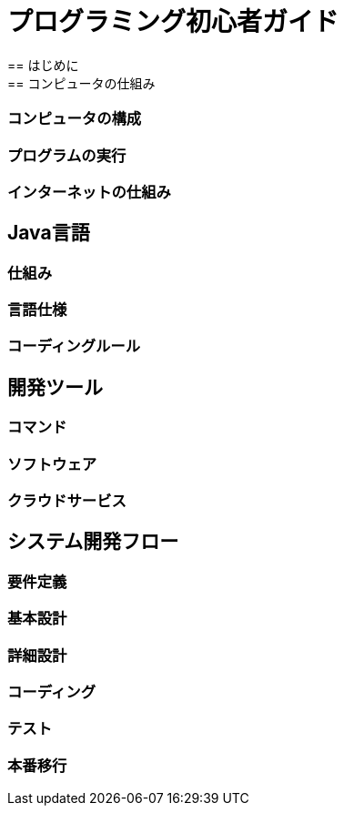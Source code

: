 = プログラミング初心者ガイド
== はじめに
== コンピュータの仕組み
=== コンピュータの構成
=== プログラムの実行
=== インターネットの仕組み
== Java言語
=== 仕組み
=== 言語仕様
=== コーディングルール
== 開発ツール
=== コマンド
=== ソフトウェア
=== クラウドサービス
== システム開発フロー
=== 要件定義
=== 基本設計
=== 詳細設計
=== コーディング
=== テスト
=== 本番移行